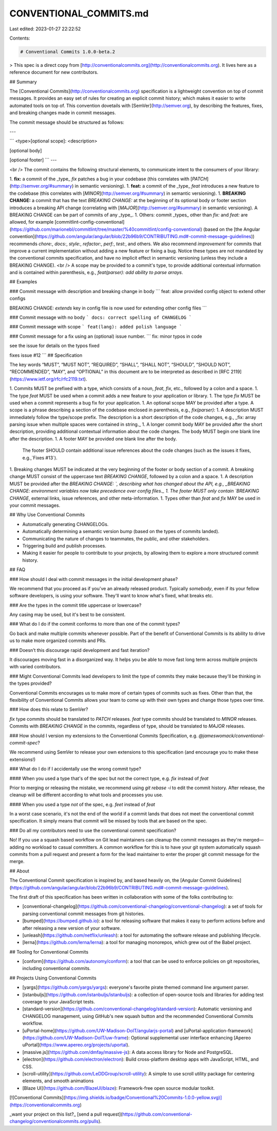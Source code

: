 CONVENTIONAL_COMMITS.md
=======================

Last edited: 2023-01-27 22:22:52

Contents:

.. code-block:: md

    # Conventional Commits 1.0.0-beta.2

> This spec is a direct copy from [http://conventionalcommits.org](http://conventionalcommits.org). It lives here as a reference document for new contributors.

## Summary

The [Conventional Commits](http://conventionalcommits.org) specification is a lightweight convention on top of commit messages.
It provides an easy set of rules for creating an explicit commit history;
which makes it easier to write automated tools on top of.
This convention dovetails with [SemVer](http://semver.org),
by describing the features, fixes, and breaking changes made in commit messages.

The commit message should be structured as follows:

---

```
<type>[optional scope]: <description>

[optional body]

[optional footer]
```
---

<br />
The commit contains the following structural elements, to communicate intent to the
consumers of your library:

1. **fix:** a commit of the _type_ `fix` patches a bug in your codebase (this correlates with [`PATCH`](http://semver.org/#summary) in semantic versioning).
1. **feat:** a commit of the _type_ `feat` introduces a new feature to the codebase (this correlates with [`MINOR`](http://semver.org/#summary) in semantic versioning).
1. **BREAKING CHANGE:** a commit that has the text `BREAKING CHANGE:` at the beginning of its optional body or footer section introduces a breaking API change (correlating with [`MAJOR`](http://semver.org/#summary) in semantic versioning).
A BREAKING CHANGE can be part of commits of any _type_.
1. Others: commit _types_ other than `fix:` and `feat:` are allowed, for example [commitlint-config-conventional](https://github.com/marionebl/commitlint/tree/master/%40commitlint/config-conventional) (based on the [the Angular convention](https://github.com/angular/angular/blob/22b96b9/CONTRIBUTING.md#-commit-message-guidelines)) recommends `chore:`, `docs:`, `style:`, `refactor:`, `perf:`, `test:`, and others.
We also recommend `improvement` for commits that improve a current implementation without adding a new feature or fixing a bug.
Notice these types are not mandated by the conventional commits specification, and have no implicit effect in semantic versioning (unless they include a BREAKING CHANGE).
<br />
A scope may be provided to a commit's type, to provide additional contextual information and is contained within parenthesis, e.g., `feat(parser): add ability to parse arrays`.

## Examples

### Commit message with description and breaking change in body
```
feat: allow provided config object to extend other configs

BREAKING CHANGE: `extends` key in config file is now used for extending other config files
```

### Commit message with no body
```
docs: correct spelling of CHANGELOG
```

### Commit message with scope
```
feat(lang): added polish language
```

### Commit message for a fix using an (optional) issue number.
```
fix: minor typos in code

see the issue for details on the typos fixed

fixes issue #12
```
## Specification

The key words “MUST”, “MUST NOT”, “REQUIRED”, “SHALL”, “SHALL NOT”, “SHOULD”, “SHOULD NOT”, “RECOMMENDED”, “MAY”, and “OPTIONAL” in this document are to be interpreted as described in [RFC 2119](https://www.ietf.org/rfc/rfc2119.txt).

1. Commits MUST be prefixed with a type, which consists of a noun, `feat`, `fix`, etc., followed by a colon and a space.
1. The type `feat` MUST be used when a commit adds a new feature to your application or library.
1. The type `fix` MUST be used when a commit represents a bug fix for your application.
1. An optional scope MAY be provided after a type. A scope is a phrase describing a section of the codebase enclosed in parenthesis, e.g., `fix(parser):`
1. A description MUST immediately follow the type/scope prefix.
The description is a short description of the code changes, e.g., _fix: array parsing issue when multiple spaces were contained in string._
1. A longer commit body MAY be provided after the short description, providing additional contextual information about the code changes. The body MUST begin one blank line after the description.
1. A footer MAY be provided one blank line after the body.
  The footer SHOULD contain additional issue references about the code changes (such as the issues it fixes, e.g.,`Fixes #13`).
1. Breaking changes MUST be indicated at the very beginning of the footer or body section of a commit. A breaking change MUST consist of the uppercase text `BREAKING CHANGE`, followed by a colon and a space.
1. A description MUST be provided after the `BREAKING CHANGE: `, describing what has changed about the API, e.g., _BREAKING CHANGE: environment variables now take precedence over config files._
1. The footer MUST only contain `BREAKING CHANGE`, external links, issue references, and other meta-information.
1. Types other than `feat` and `fix` MAY be used in your commit messages.

## Why Use Conventional Commits

* Automatically generating CHANGELOGs.
* Automatically determining a semantic version bump (based on the types of commits landed).
* Communicating the nature of changes to teammates, the public, and other stakeholders.
* Triggering build and publish processes.
* Making it easier for people to contribute to your projects, by allowing them to explore
  a more structured commit history.

## FAQ

### How should I deal with commit messages in the initial development phase?

We recommend that you proceed as if you've an already released product. Typically *somebody*, even if its your fellow software developers, is using your software. They'll want to know what's fixed, what breaks etc.

### Are the types in the commit title uppercase or lowercase?

Any casing may be used, but it's best to be consistent.

### What do I do if the commit conforms to more than one of the commit types?

Go back and make multiple commits whenever possible. Part of the benefit of Conventional Commits is its ability to drive us to make more organized commits and PRs.

### Doesn’t this discourage rapid development and fast iteration?

It discourages moving fast in a disorganized way. It helps you be able to move fast long term across multiple projects with varied contributors.

### Might Conventional Commits lead developers to limit the type of commits they make because they'll be thinking in the types provided?

Conventional Commits encourages us to make more of certain types of commits such as fixes. Other than that, the flexibility of Conventional Commits allows your team to come up with their own types and change those types over time.

### How does this relate to SemVer?

`fix` type commits should be translated to `PATCH` releases. `feat` type commits should be translated to `MINOR` releases. Commits with `BREAKING CHANGE` in the commits, regardless of type, should be translated to `MAJOR` releases.

### How should I version my extensions to the Conventional Commits Specification, e.g. `@jameswomack/conventional-commit-spec`?

We recommend using SemVer to release your own extensions to this specification (and
encourage you to make these extensions!)

### What do I do if I accidentally use the wrong commit type?

#### When you used a type that's of the spec but not the correct type, e.g. `fix` instead of `feat`

Prior to merging or releasing the mistake, we recommend using `git rebase -i` to edit the commit history. After release, the cleanup will be different according to what tools and processes you use.

#### When you used a type *not* of the spec, e.g. `feet` instead of `feat`

In a worst case scenario, it's not the end of the world if a commit lands that does not meet the conventional commit specification. It simply means that commit will be missed by tools that are based on the spec.

### Do all my contributors need to use the conventional commit specification?

No! If you use a squash based workflow on Git lead maintainers can cleanup the commit messages as they're merged—adding no workload to casual committers.
A common workflow for this is to have your git system automatically squash commits from a pull request and present a form for the lead maintainer to enter the proper git commit message for the merge.

## About

The Conventional Commit specification is inspired by, and based heavily on, the [Angular Commit Guidelines](https://github.com/angular/angular/blob/22b96b9/CONTRIBUTING.md#-commit-message-guidelines).

The first draft of this specification has been written in collaboration with some of the folks contributing to:

* [conventional-changelog](https://github.com/conventional-changelog/conventional-changelog): a set of tools for parsing conventional commit messages from git histories.
* [bumped](https://bumped.github.io): a tool for releasing software that makes it easy to perform actions before and after releasing a new version of your software.
* [unleash](https://github.com/netflix/unleash): a tool for automating the software release and publishing lifecycle.
* [lerna](https://github.com/lerna/lerna): a tool for managing monorepos, which grew out of the Babel project.

## Tooling for Conventional Commits

* [conform](https://github.com/autonomy/conform): a tool that can be used to enforce policies on git repositories, including conventional commits.

## Projects Using Conventional Commits

* [yargs](https://github.com/yargs/yargs): everyone's favorite pirate themed command line argument parser.
* [istanbuljs](https://github.com/istanbuljs/istanbuljs): a collection of open-source tools and libraries for adding test coverage to your JavaScript tests.
* [standard-version](https://github.com/conventional-changelog/standard-version): Automatic versioning and CHANGELOG management, using GitHub's new squash button and the recommended Conventional Commits workflow.
* [uPortal-home](https://github.com/UW-Madison-DoIT/angularjs-portal) and [uPortal-application-framework](https://github.com/UW-Madison-DoIT/uw-frame): Optional supplemental user interface enhancing [Apereo uPortal](https://www.apereo.org/projects/uportal).
* [massive.js](https://github.com/dmfay/massive-js): A data access library for Node and PostgreSQL.
* [electron](https://github.com/electron/electron): Build cross-platform desktop apps with JavaScript, HTML, and CSS.
* [scroll-utility](https://github.com/LeDDGroup/scroll-utility): A simple to use scroll utility package for centering elements, and smooth animations
* [Blaze UI](https://github.com/BlazeUI/blaze): Framework-free open source modular toolkit.

[![Conventional Commits](https://img.shields.io/badge/Conventional%20Commits-1.0.0-yellow.svg)](https://conventionalcommits.org)

_want your project on this list?_ [send a pull request](https://github.com/conventional-changelog/conventionalcommits.org/pulls).


